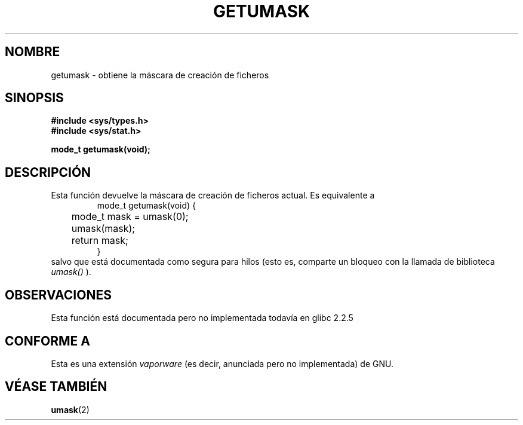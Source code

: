 .\" Copyright (C) 2002 Andries Brouwer <aeb@cwi.nl>
.\"
.\" Permission is granted to make and distribute verbatim copies of this
.\" manual provided the copyright notice and this permission notice are
.\" preserved on all copies.
.\"
.\" Permission is granted to copy and distribute modified versions of this
.\" manual under the conditions for verbatim copying, provided that the
.\" entire resulting derived work is distributed under the terms of a
.\" permission notice identical to this one
.\" 
.\" Since the Linux kernel and libraries are constantly changing, this
.\" manual page may be incorrect or out-of-date.  The author(s) assume no
.\" responsibility for errors or omissions, or for damages resulting from
.\" the use of the information contained herein.  The author(s) may not
.\" have taken the same level of care in the production of this manual,
.\" which is licensed free of charge, as they might when working
.\" professionally.
.\" 
.\" Formatted or processed versions of this manual, if unaccompanied by
.\" the source, must acknowledge the copyright and authors of this work.
.\"
.\" This replaces an earlier man page written by Walter Harms
.\" <walter.harms@informatik.uni-oldenburg.de>.
.\"
.\" Traducido por Miguel Pérez Ibars <mpi79470@alu.um.es> el 25-julio-2004
.\"
.TH GETUMASK 3 "25 agosto 2002" "GNU" "Manual del Programador de Linux"
.SH NOMBRE
getumask \- obtiene la máscara de creación de ficheros
.SH SINOPSIS
.B "#include <sys/types.h>"
.br
.B "#include <sys/stat.h>"
.sp
.B "mode_t getumask(void);"
.SH DESCRIPCIÓN
Esta función devuelve la máscara de creación de ficheros actual.
Es equivalente a
.RS
.nf
mode_t getumask(void) {
	mode_t mask = umask(0);
	umask(mask);
	return mask;
}
.fi
.RE
salvo que está documentada como segura para hilos (esto es, comparte
un bloqueo con la llamada de biblioteca
.I umask()
).
.SH OBSERVACIONES
Esta función está documentada pero no implementada todavía en glibc 2.2.5
.SH "CONFORME A"
Esta es una extensión \fIvaporware\fR (es decir, anunciada pero no
implementada) de GNU.
.SH "VÉASE TAMBIÉN"
.BR umask (2)
